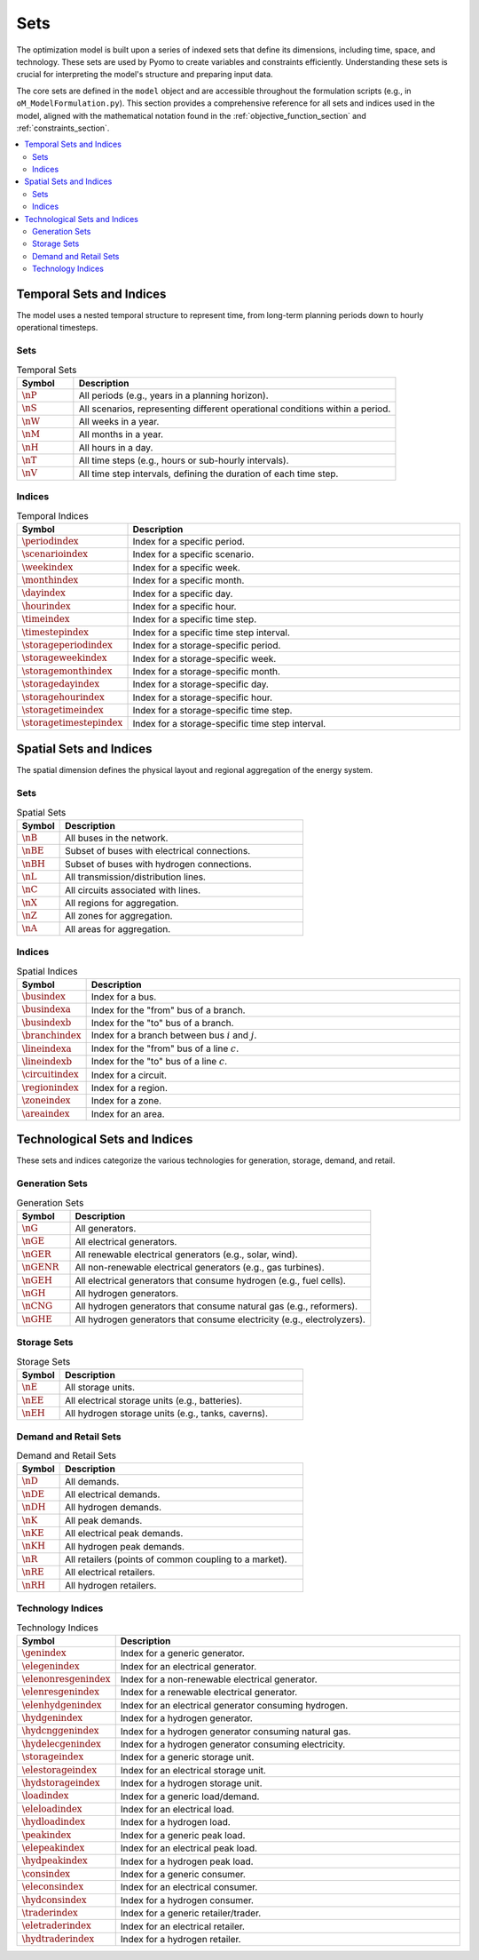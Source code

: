 .. _sets_section:

****
Sets
****

The optimization model is built upon a series of indexed sets that define its dimensions, including time, space, and technology. These sets are used by Pyomo to create variables and constraints efficiently. Understanding these sets is crucial for interpreting the model's structure and preparing input data.

The core sets are defined in the ``model`` object and are accessible throughout the formulation scripts (e.g., in ``oM_ModelFormulation.py``). This section provides a comprehensive reference for all sets and indices used in the model, aligned with the mathematical notation found in the :ref:`objective_function_section` and :ref:`constraints_section`.

.. contents::
   :local:
   :depth: 2

Temporal Sets and Indices
=========================

The model uses a nested temporal structure to represent time, from long-term planning periods down to hourly operational timesteps.

Sets
----

.. list-table:: Temporal Sets
   :widths: 15 85
   :header-rows: 1

   * - Symbol
     - Description
   * - :math:`\nP`
     - All periods (e.g., years in a planning horizon).
   * - :math:`\nS`
     - All scenarios, representing different operational conditions within a period.
   * - :math:`\nW`
     - All weeks in a year.
   * - :math:`\nM`
     - All months in a year.
   * - :math:`\nH`
     - All hours in a day.
   * - :math:`\nT`
     - All time steps (e.g., hours or sub-hourly intervals).
   * - :math:`\nV`
     - All time step intervals, defining the duration of each time step.

Indices
-------

.. list-table:: Temporal Indices
   :widths: 15 85
   :header-rows: 1

   * - Symbol
     - Description
   * - :math:`\periodindex`
     - Index for a specific period.
   * - :math:`\scenarioindex`
     - Index for a specific scenario.
   * - :math:`\weekindex`
     - Index for a specific week.
   * - :math:`\monthindex`
     - Index for a specific month.
   * - :math:`\dayindex`
     - Index for a specific day.
   * - :math:`\hourindex`
     - Index for a specific hour.
   * - :math:`\timeindex`
     - Index for a specific time step.
   * - :math:`\timestepindex`
     - Index for a specific time step interval.
   * - :math:`\storageperiodindex`
     - Index for a storage-specific period.
   * - :math:`\storageweekindex`
     - Index for a storage-specific week.
   * - :math:`\storagemonthindex`
     - Index for a storage-specific month.
   * - :math:`\storagedayindex`
     - Index for a storage-specific day.
   * - :math:`\storagehourindex`
     - Index for a storage-specific hour.
   * - :math:`\storagetimeindex`
     - Index for a storage-specific time step.
   * - :math:`\storagetimestepindex`
     - Index for a storage-specific time step interval.


Spatial Sets and Indices
========================

The spatial dimension defines the physical layout and regional aggregation of the energy system.

Sets
----

.. list-table:: Spatial Sets
   :widths: 15 85
   :header-rows: 1

   * - Symbol
     - Description
   * - :math:`\nB`
     - All buses in the network.
   * - :math:`\nBE`
     - Subset of buses with electrical connections.
   * - :math:`\nBH`
     - Subset of buses with hydrogen connections.
   * - :math:`\nL`
     - All transmission/distribution lines.
   * - :math:`\nC`
     - All circuits associated with lines.
   * - :math:`\nX`
     - All regions for aggregation.
   * - :math:`\nZ`
     - All zones for aggregation.
   * - :math:`\nA`
     - All areas for aggregation.

Indices
-------

.. list-table:: Spatial Indices
   :widths: 15 85
   :header-rows: 1

   * - Symbol
     - Description
   * - :math:`\busindex`
     - Index for a bus.
   * - :math:`\busindexa`
     - Index for the "from" bus of a branch.
   * - :math:`\busindexb`
     - Index for the "to" bus of a branch.
   * - :math:`\branchindex`
     - Index for a branch between bus :math:`i` and :math:`j`.
   * - :math:`\lineindexa`
     - Index for the "from" bus of a line :math:`c`.
   * - :math:`\lineindexb`
     - Index for the "to" bus of a line :math:`c`.
   * - :math:`\circuitindex`
     - Index for a circuit.
   * - :math:`\regionindex`
     - Index for a region.
   * - :math:`\zoneindex`
     - Index for a zone.
   * - :math:`\areaindex`
     - Index for an area.

Technological Sets and Indices
==============================

These sets and indices categorize the various technologies for generation, storage, demand, and retail.

Generation Sets
---------------

.. list-table:: Generation Sets
   :widths: 15 85
   :header-rows: 1

   * - Symbol
     - Description
   * - :math:`\nG`
     - All generators.
   * - :math:`\nGE`
     - All electrical generators.
   * - :math:`\nGER`
     - All renewable electrical generators (e.g., solar, wind).
   * - :math:`\nGENR`
     - All non-renewable electrical generators (e.g., gas turbines).
   * - :math:`\nGEH`
     - All electrical generators that consume hydrogen (e.g., fuel cells).
   * - :math:`\nGH`
     - All hydrogen generators.
   * - :math:`\nCNG`
     - All hydrogen generators that consume natural gas (e.g., reformers).
   * - :math:`\nGHE`
     - All hydrogen generators that consume electricity (e.g., electrolyzers).

Storage Sets
------------

.. list-table:: Storage Sets
   :widths: 15 85
   :header-rows: 1

   * - Symbol
     - Description
   * - :math:`\nE`
     - All storage units.
   * - :math:`\nEE`
     - All electrical storage units (e.g., batteries).
   * - :math:`\nEH`
     - All hydrogen storage units (e.g., tanks, caverns).

Demand and Retail Sets
----------------------

.. list-table:: Demand and Retail Sets
   :widths: 15 85
   :header-rows: 1

   * - Symbol
     - Description
   * - :math:`\nD`
     - All demands.
   * - :math:`\nDE`
     - All electrical demands.
   * - :math:`\nDH`
     - All hydrogen demands.
   * - :math:`\nK`
     - All peak demands.
   * - :math:`\nKE`
     - All electrical peak demands.
   * - :math:`\nKH`
     - All hydrogen peak demands.
   * - :math:`\nR`
     - All retailers (points of common coupling to a market).
   * - :math:`\nRE`
     - All electrical retailers.
   * - :math:`\nRH`
     - All hydrogen retailers.

Technology Indices
------------------

.. list-table:: Technology Indices
   :widths: 15 85
   :header-rows: 1

   * - Symbol
     - Description
   * - :math:`\genindex`
     - Index for a generic generator.
   * - :math:`\elegenindex`
     - Index for an electrical generator.
   * - :math:`\elenonresgenindex`
     - Index for a non-renewable electrical generator.
   * - :math:`\elenresgenindex`
     - Index for a renewable electrical generator.
   * - :math:`\elenhydgenindex`
     - Index for an electrical generator consuming hydrogen.
   * - :math:`\hydgenindex`
     - Index for a hydrogen generator.
   * - :math:`\hydcnggenindex`
     - Index for a hydrogen generator consuming natural gas.
   * - :math:`\hydelecgenindex`
     - Index for a hydrogen generator consuming electricity.
   * - :math:`\storageindex`
     - Index for a generic storage unit.
   * - :math:`\elestorageindex`
     - Index for an electrical storage unit.
   * - :math:`\hydstorageindex`
     - Index for a hydrogen storage unit.
   * - :math:`\loadindex`
     - Index for a generic load/demand.
   * - :math:`\eleloadindex`
     - Index for an electrical load.
   * - :math:`\hydloadindex`
     - Index for a hydrogen load.
   * - :math:`\peakindex`
     - Index for a generic peak load.
   * - :math:`\elepeakindex`
     - Index for an electrical peak load.
   * - :math:`\hydpeakindex`
     - Index for a hydrogen peak load.
   * - :math:`\consindex`
     - Index for a generic consumer.
   * - :math:`\eleconsindex`
     - Index for an electrical consumer.
   * - :math:`\hydconsindex`
     - Index for a hydrogen consumer.
   * - :math:`\traderindex`
     - Index for a generic retailer/trader.
   * - :math:`\eletraderindex`
     - Index for an electrical retailer.
   * - :math:`\hydtraderindex`
     - Index for a hydrogen retailer.